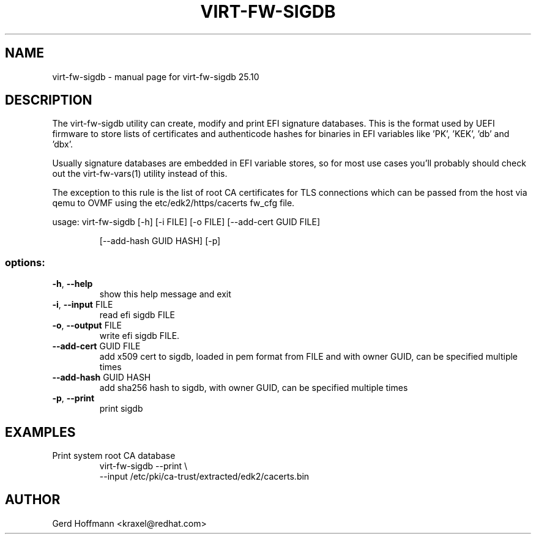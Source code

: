 .\" DO NOT MODIFY THIS FILE!  It was generated by help2man 1.49.3.
.TH VIRT-FW-SIGDB "1" "October 2025" "virt-fw-sigdb 25.10" "User Commands"
.SH NAME
virt-fw-sigdb \- manual page for virt-fw-sigdb 25.10
.SH DESCRIPTION

The virt-fw-sigdb utility can create, modify and print EFI signature
databases.  This is the format used by UEFI firmware to store lists of
certificates and authenticode hashes for binaries in EFI variables
like 'PK', 'KEK', 'db' and 'dbx'.

Usually signature databases are embedded in EFI variable stores, so
for most use cases you'll probably should check out the
virt-fw-vars(1) utility instead of this.

The exception to this rule is the list of root CA certificates for TLS
connections which can be passed from the host via qemu to OVMF using
the etc/edk2/https/cacerts fw_cfg file.
.PP
usage: virt\-fw\-sigdb [\-h] [\-i FILE] [\-o FILE] [\-\-add\-cert GUID FILE]
.IP
[\-\-add\-hash GUID HASH] [\-p]
.SS "options:"
.TP
\fB\-h\fR, \fB\-\-help\fR
show this help message and exit
.TP
\fB\-i\fR, \fB\-\-input\fR FILE
read efi sigdb FILE
.TP
\fB\-o\fR, \fB\-\-output\fR FILE
write efi sigdb FILE.
.TP
\fB\-\-add\-cert\fR GUID FILE
add x509 cert to sigdb, loaded in pem format from FILE
and with owner GUID, can be specified multiple times
.TP
\fB\-\-add\-hash\fR GUID HASH
add sha256 hash to sigdb, with owner GUID, can be
specified multiple times
.TP
\fB\-p\fR, \fB\-\-print\fR
print sigdb
.SH EXAMPLES

.TP
Print system root CA database
virt-fw-sigdb --print \\
    --input /etc/pki/ca-trust/extracted/edk2/cacerts.bin
.SH AUTHOR

Gerd Hoffmann <kraxel@redhat.com>
